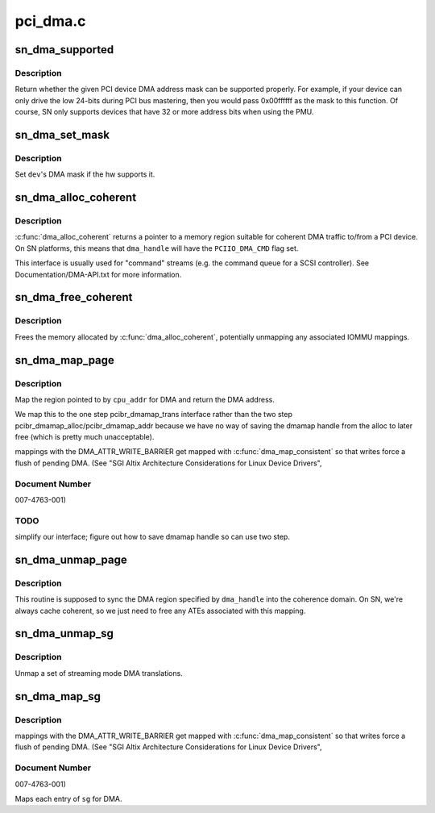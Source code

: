 .. -*- coding: utf-8; mode: rst -*-

=========
pci_dma.c
=========


.. _`sn_dma_supported`:

sn_dma_supported
================

.. c:function:: int sn_dma_supported (struct device *dev, u64 mask)

    test a DMA mask

    :param struct device \*dev:
        device to test

    :param u64 mask:
        DMA mask to test



.. _`sn_dma_supported.description`:

Description
-----------

Return whether the given PCI device DMA address mask can be supported
properly.  For example, if your device can only drive the low 24-bits
during PCI bus mastering, then you would pass 0x00ffffff as the mask to
this function.  Of course, SN only supports devices that have 32 or more
address bits when using the PMU.



.. _`sn_dma_set_mask`:

sn_dma_set_mask
===============

.. c:function:: int sn_dma_set_mask (struct device *dev, u64 dma_mask)

    set the DMA mask

    :param struct device \*dev:
        device to set

    :param u64 dma_mask:
        new mask



.. _`sn_dma_set_mask.description`:

Description
-----------

Set ``dev``\ 's DMA mask if the hw supports it.



.. _`sn_dma_alloc_coherent`:

sn_dma_alloc_coherent
=====================

.. c:function:: void *sn_dma_alloc_coherent (struct device *dev, size_t size, dma_addr_t *dma_handle, gfp_t flags, struct dma_attrs *attrs)

    allocate memory for coherent DMA

    :param struct device \*dev:
        device to allocate for

    :param size_t size:
        size of the region

    :param dma_addr_t \*dma_handle:
        DMA (bus) address

    :param gfp_t flags:
        memory allocation flags

    :param struct dma_attrs \*attrs:

        *undescribed*



.. _`sn_dma_alloc_coherent.description`:

Description
-----------

:c:func:`dma_alloc_coherent` returns a pointer to a memory region suitable for
coherent DMA traffic to/from a PCI device.  On SN platforms, this means
that ``dma_handle`` will have the ``PCIIO_DMA_CMD`` flag set.

This interface is usually used for "command" streams (e.g. the command
queue for a SCSI controller).  See Documentation/DMA-API.txt for
more information.



.. _`sn_dma_free_coherent`:

sn_dma_free_coherent
====================

.. c:function:: void sn_dma_free_coherent (struct device *dev, size_t size, void *cpu_addr, dma_addr_t dma_handle, struct dma_attrs *attrs)

    free memory associated with coherent DMAable region

    :param struct device \*dev:
        device to free for

    :param size_t size:
        size to free

    :param void \*cpu_addr:
        kernel virtual address to free

    :param dma_addr_t dma_handle:
        DMA address associated with this region

    :param struct dma_attrs \*attrs:

        *undescribed*



.. _`sn_dma_free_coherent.description`:

Description
-----------

Frees the memory allocated by :c:func:`dma_alloc_coherent`, potentially unmapping
any associated IOMMU mappings.



.. _`sn_dma_map_page`:

sn_dma_map_page
===============

.. c:function:: dma_addr_t sn_dma_map_page (struct device *dev, struct page *page, unsigned long offset, size_t size, enum dma_data_direction dir, struct dma_attrs *attrs)

    map a single page for DMA

    :param struct device \*dev:
        device to map for

    :param struct page \*page:

        *undescribed*

    :param unsigned long offset:

        *undescribed*

    :param size_t size:
        size of the region

    :param enum dma_data_direction dir:

        *undescribed*

    :param struct dma_attrs \*attrs:
        optional dma attributes



.. _`sn_dma_map_page.description`:

Description
-----------

Map the region pointed to by ``cpu_addr`` for DMA and return the
DMA address.

We map this to the one step pcibr_dmamap_trans interface rather than
the two step pcibr_dmamap_alloc/pcibr_dmamap_addr because we have
no way of saving the dmamap handle from the alloc to later free
(which is pretty much unacceptable).

mappings with the DMA_ATTR_WRITE_BARRIER get mapped with
:c:func:`dma_map_consistent` so that writes force a flush of pending DMA.
(See "SGI Altix Architecture Considerations for Linux Device Drivers",



.. _`sn_dma_map_page.document-number`:

Document Number
---------------

007-4763-001)



.. _`sn_dma_map_page.todo`:

TODO
----

simplify our interface;
figure out how to save dmamap handle so can use two step.



.. _`sn_dma_unmap_page`:

sn_dma_unmap_page
=================

.. c:function:: void sn_dma_unmap_page (struct device *dev, dma_addr_t dma_addr, size_t size, enum dma_data_direction dir, struct dma_attrs *attrs)

    unamp a DMA mapped page

    :param struct device \*dev:
        device to sync

    :param dma_addr_t dma_addr:
        DMA address to sync

    :param size_t size:
        size of region

    :param enum dma_data_direction dir:

        *undescribed*

    :param struct dma_attrs \*attrs:
        optional dma attributes



.. _`sn_dma_unmap_page.description`:

Description
-----------

This routine is supposed to sync the DMA region specified
by ``dma_handle`` into the coherence domain.  On SN, we're always cache
coherent, so we just need to free any ATEs associated with this mapping.



.. _`sn_dma_unmap_sg`:

sn_dma_unmap_sg
===============

.. c:function:: void sn_dma_unmap_sg (struct device *dev, struct scatterlist *sgl, int nhwentries, enum dma_data_direction dir, struct dma_attrs *attrs)

    unmap a DMA scatterlist

    :param struct device \*dev:
        device to unmap

    :param struct scatterlist \*sgl:

        *undescribed*

    :param int nhwentries:
        number of scatterlist entries

    :param enum dma_data_direction dir:

        *undescribed*

    :param struct dma_attrs \*attrs:
        optional dma attributes



.. _`sn_dma_unmap_sg.description`:

Description
-----------

Unmap a set of streaming mode DMA translations.



.. _`sn_dma_map_sg`:

sn_dma_map_sg
=============

.. c:function:: int sn_dma_map_sg (struct device *dev, struct scatterlist *sgl, int nhwentries, enum dma_data_direction dir, struct dma_attrs *attrs)

    map a scatterlist for DMA

    :param struct device \*dev:
        device to map for

    :param struct scatterlist \*sgl:

        *undescribed*

    :param int nhwentries:
        number of entries

    :param enum dma_data_direction dir:

        *undescribed*

    :param struct dma_attrs \*attrs:
        optional dma attributes



.. _`sn_dma_map_sg.description`:

Description
-----------

mappings with the DMA_ATTR_WRITE_BARRIER get mapped with
:c:func:`dma_map_consistent` so that writes force a flush of pending DMA.
(See "SGI Altix Architecture Considerations for Linux Device Drivers",



.. _`sn_dma_map_sg.document-number`:

Document Number
---------------

007-4763-001)

Maps each entry of ``sg`` for DMA.

